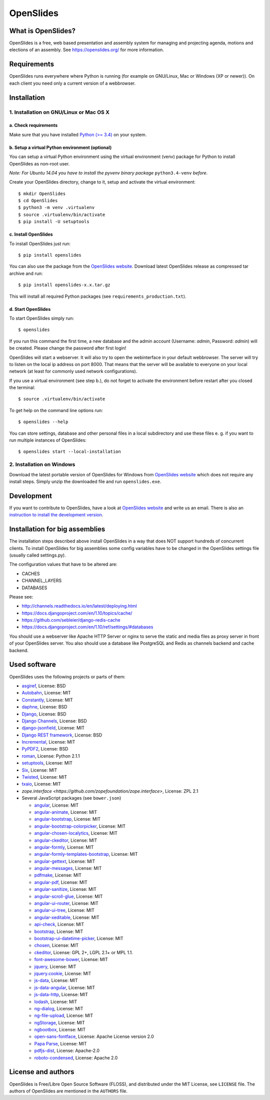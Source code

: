 ============
 OpenSlides
============

What is OpenSlides?
===================

OpenSlides is a free, web based presentation and assembly system for
managing and projecting agenda, motions and elections of an assembly. See
https://openslides.org/ for more information.


Requirements
============

OpenSlides runs everywhere where Python is running (for example on
GNU/Linux, Mac or Windows (XP or newer)). On each client you need only a
current version of a webbrowser.


Installation
============

1. Installation on GNU/Linux or Mac OS X
----------------------------------------

a. Check requirements
'''''''''''''''''''''

Make sure that you have installed `Python (>= 3.4)
<https://www.python.org/>`_ on your system.


b. Setup a virtual Python environment (optional)
''''''''''''''''''''''''''''''''''''''''''''''''

You can setup a virtual Python environment using the virtual environment
(venv) package for Python to install OpenSlides as non-root user.

*Note: For Ubuntu 14.04 you have to install the pyvenv binary package*
``python3.4-venv`` *before.*

Create your OpenSlides directory, change to it, setup and activate the
virtual environment::

    $ mkdir OpenSlides
    $ cd OpenSlides
    $ python3 -m venv .virtualenv
    $ source .virtualenv/bin/activate
    $ pip install -U setuptools


c. Install OpenSlides
'''''''''''''''''''''

To install OpenSlides just run::

    $ pip install openslides

You can also use the package from the `OpenSlides website
<https://openslides.org/>`_. Download latest OpenSlides release as
compressed tar archive and run::

    $ pip install openslides-x.x.tar.gz

This will install all required Python packages (see
``requirements_production.txt``).


d. Start OpenSlides
'''''''''''''''''''

To start OpenSlides simply run::

    $ openslides

If you run this command the first time, a new database and the admin account
(Username: `admin`, Password: `admin`) will be created. Please change the
password after first login!

OpenSlides will start a webserver. It will also try to open the webinterface in
your default webbrowser. The server will try to listen on the local ip address
on port 8000. That means that the server will be available to everyone on your
local network (at least for commonly used network configurations).

If you use a virtual environment (see step b.), do not forget to activate
the environment before restart after you closed the terminal::

    $ source .virtualenv/bin/activate

To get help on the command line options run::

    $ openslides --help

You can store settings, database and other personal files in a local
subdirectory and use these files e. g. if you want to run multiple
instances of OpenSlides::

    $ openslides start --local-installation


2. Installation on Windows
--------------------------

Download the latest portable version of OpenSlides for Windows from
`OpenSlides website <https://openslides.org/>`_ which does not require any
install steps. Simply unzip the downloaded file and run ``openslides.exe``.


Development
===========

If you want to contribute to OpenSlides, have a look at `OpenSlides website
<https://openslides.org/>`_ and write us an email. There is also an
`instruction to install the development version
<https://github.com/OpenSlides/OpenSlides/blob/master/DEVELOPMENT.rst>`_.


Installation for big assemblies
===============================

The installation steps described above install OpenSlides in a way that does
NOT support hundreds of concurrent clients. To install OpenSlides for big
assemblies some config variables have to be changed in the OpenSlides settings
file (usually called settings.py).

The configuration values that have to be altered are:

* CACHES
* CHANNEL_LAYERS
* DATABASES

Please see:

* http://channels.readthedocs.io/en/latest/deploying.html
* https://docs.djangoproject.com/en/1.10/topics/cache/
* https://github.com/sebleier/django-redis-cache
* https://docs.djangoproject.com/en/1.10/ref/settings/#databases

You should use a webserver like Apache HTTP Server or nginx to serve the static
and media files as proxy server in front of your OpenSlides server. You also
should use a database like PostgreSQL and Redis as channels backend and cache
backend.


Used software
=============

OpenSlides uses the following projects or parts of them:

* `asgiref <https://github.com/django/asgiref/>`_, License: BSD

* `Autobahn <http://autobahn.ws/python/>`_, License: MIT

* `Constantly <https://github.com/twisted/constantly>`_, License: MIT

* `daphne <https://github.com/django/daphne/>`_, License: BSD

* `Django <https://www.djangoproject.com>`_, License: BSD

* `Django Channels <https://github.com/django/channels>`_, License: BSD

* `django-jsonfield <https://github.com/bradjasper/django-jsonfield>`_,
  License: MIT

* `Django REST framework <http://www.django-rest-framework.org>`_, License:
  BSD

* `Incremental <https://github.com/hawkowl/incremental>`_, License: MIT

* `PyPDF2 <http://mstamy2.github.io/PyPDF2/>`_, License: BSD

* `roman <https://pypi.python.org/pypi/roman>`_, License: Python 2.1.1

* `setuptools <https://pypi.python.org/pypi/setuptools>`_, License: MIT

* `Six <http://pythonhosted.org/six/>`_, License: MIT

* `Twisted <https://twistedmatrix.com>`_, License: MIT

* `txaio <https://github.com/crossbario/txaio>`_, License: MIT

* `zope.interface <https://github.com/zopefoundation/zope.interface>`,
  License: ZPL 2.1

* Several JavaScript packages (see ``bower.json``)

  * `angular <http://angularjs.org>`_, License: MIT
  * `angular-animate <http://angularjs.org>`_, License: MIT
  * `angular-bootstrap <http://angular-ui.github.io/bootstrap>`_, License: MIT
  * `angular-bootstrap-colorpicker <https://github.com/buberdds/angular-bootstrap-colorpicker>`_, License: MIT
  * `angular-chosen-localytics <http://github.com/leocaseiro/angular-chosen>`_, License: MIT
  * `angular-ckeditor <https://github.com/lemonde/angular-ckeditor/>`_, License: MIT
  * `angular-formly <http://formly-js.github.io/angular-formly/>`_, License: MIT
  * `angular-formly-templates-bootstrap <https://github.com/formly-js/angular-formly-templates-bootstrap>`_, License: MIT
  * `angular-gettext <http://angular-gettext.rocketeer.be/>`_, License: MIT
  * `angular-messages <http://angularjs.org>`_, License: MIT
  * `pdfmake <https://github.com/bpampuch/pdfmake>`_, License: MIT
  * `angular-pdf <http://github.com/sayanee/angularjs-pdf>`_, License: MIT
  * `angular-sanitize <http://angularjs.org>`_, License: MIT
  * `angular-scroll-glue <https://github.com/Luegg/angularjs-scroll-glue>`_, License: MIT
  * `angular-ui-router <http://angular-ui.github.io/ui-router/>`_, License: MIT
  * `angular-ui-tree <https://github.com/angular-ui-tree/angular-ui-tree>`_, License: MIT
  * `angular-xeditable <https://github.com/vitalets/angular-xeditable>`_, License: MIT
  * `api-check <https://github.com/kentcdodds/api-check>`_, License: MIT
  * `bootstrap <http://getbootstrap.com>`_, License: MIT
  * `bootstrap-ui-datetime-picker <https://github.com/Gillardo/bootstrap-ui-datetime-picker>`_, License: MIT
  * `chosen <http://harvesthq.github.io/chosen/>`_, License: MIT
  * `ckeditor <http://ckeditor.com>`_,  License: GPL 2+, LGPL 2.1+ or MPL 1.1.
  * `font-awesome-bower <https://github.com/tdg5/font-awesome-bower>`_, License: MIT
  * `jquery <https://jquery.com>`_, License: MIT
  * `jquery.cookie <https://plugins.jquery.com/cookie>`_, License: MIT
  * `js-data <http://www.js-data.io>`_, License: MIT
  * `js-data-angular <http://www.js-data.io/docs/js-data-angular>`_, License: MIT
  * `js-data-http <http://www.js-data.io/docs/dshttpadapter>`_, License: MIT
  * `lodash <https://lodash.com/>`_, License: MIT
  * `ng-dialog <https://github.com/likeastore/ngDialog>`_, License: MIT
  * `ng-file-upload <https://github.com/danialfarid/ng-file-upload>`_, License: MIT
  * `ngStorage <https://github.com/gsklee/ngStorage>`_, License: MIT
  * `ngbootbox <https://github.com/eriktufvesson/ngBootbox>`_, License: MIT
  * `open-sans-fontface <https://github.com/FontFaceKit/open-sans>`_, License: Apache License version 2.0
  * `Papa Parse <http://papaparse.com/>`_, License: MIT
  * `pdfjs-dist <http://mozilla.github.io/pdf.js/>`_, License: Apache-2.0
  * `roboto-condensed <https://github.com/davidcunningham/roboto-condensed>`_, License: Apache 2.0


License and authors
===================

OpenSlides is Free/Libre Open Source Software (FLOSS), and distributed
under the MIT License, see ``LICENSE`` file. The authors of OpenSlides are
mentioned in the ``AUTHORS`` file.


